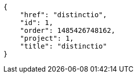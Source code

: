 [source,json]
----
{
    "href": "distinctio",
    "id": 1,
    "order": 1485426748162,
    "project": 1,
    "title": "distinctio"
}
----
